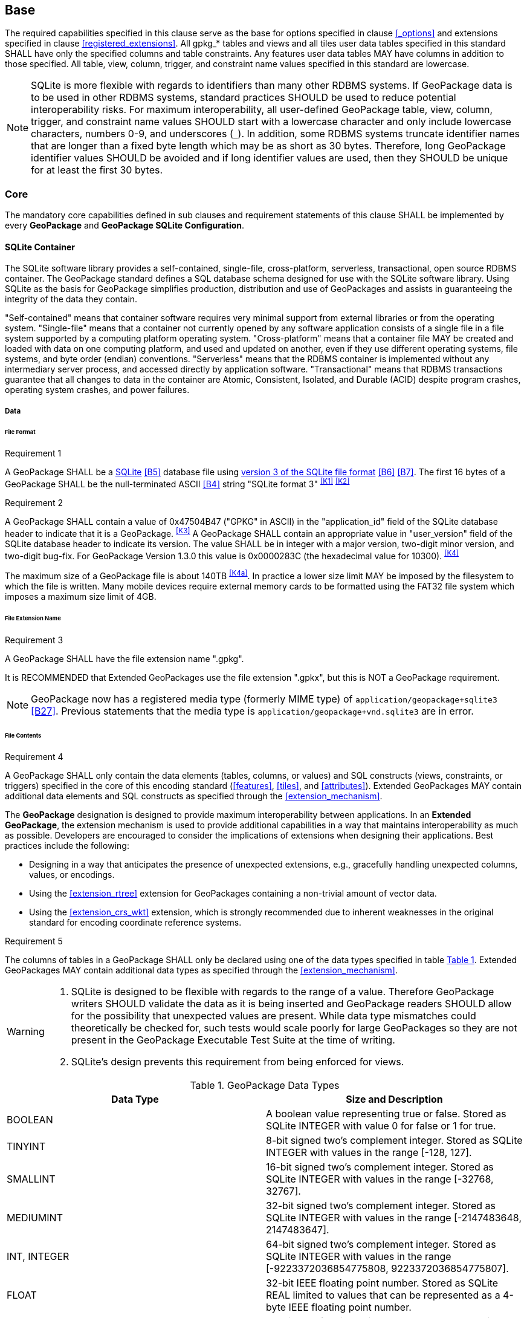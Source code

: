 == Base

The required capabilities specified in this clause serve as the base for options specified in clause <<_options>> and extensions specified in clause <<registered_extensions>>.
All gpkg_* tables and views and all tiles user data tables specified in this standard SHALL have only the specified columns and table constraints. Any features user data tables MAY have columns in addition to those specified.
All table, view, column, trigger, and constraint name values specified in this standard are lowercase.

[NOTE]
====
SQLite is more flexible with regards to identifiers than many other RDBMS systems.
If GeoPackage data is to be used in other RDBMS systems, standard practices SHOULD be used to reduce potential interoperability risks.
For maximum interoperability, all user-defined GeoPackage table, view, column, trigger, and constraint name values SHOULD start with a lowercase character and only include lowercase characters, numbers 0-9, and underscores (`_`).
In addition, some RDBMS systems truncate identifier names that are longer than a fixed byte length which may be as short as 30 bytes.
Therefore, long GeoPackage identifier values SHOULD be avoided and if long identifier values are used, then they SHOULD be unique for at least the first 30 bytes.
====

=== Core

The mandatory core capabilities defined in sub clauses and requirement statements of this clause SHALL be implemented by every *GeoPackage* and *GeoPackage SQLite Configuration*.

==== SQLite Container

The SQLite software library provides a self-contained, single-file, cross-platform, serverless, transactional, open source RDBMS container.
The GeoPackage standard defines a SQL database schema designed for use with the SQLite software library.
Using SQLite as the basis for GeoPackage simplifies production, distribution and use of GeoPackages and assists in guaranteeing the integrity of the data they contain.

"Self-contained" means that container software requires very minimal support from external libraries or from the operating system.
"Single-file" means that a container not currently opened by any software application consists of a single file in a file system supported by a computing platform operating system.
"Cross-platform" means that a container file MAY be created and loaded with data on one computing platform, and used and updated on another, even if they use different operating systems, file systems, and byte order (endian) conventions.
"Serverless" means that the RDBMS container is implemented without any intermediary server process, and accessed directly by application software.
"Transactional" means that RDBMS transactions guarantee that all changes to data in the container are Atomic, Consistent, Isolated, and Durable (ACID) despite program crashes, operating system crashes, and power failures.

===== Data

====== File Format

[[r1]]
[caption=""]
.Requirement 1
====
A GeoPackage SHALL be a http://www.sqlite.org/[SQLite] <<B5>> database file using http://sqlite.org/fileformat2.html[version 3 of the SQLite file format] <<B6>> <<B7>>.
The first 16 bytes of a GeoPackage SHALL be the null-terminated ASCII <<B4>> string "SQLite format 3" ^<<K1>>^ ^<<K2>>^
====

[[r2]]
[caption=""]
.Requirement 2
====
A GeoPackage SHALL contain a value of 0x47504B47 ("GPKG" in ASCII) in the "application_id" field of the SQLite database header to indicate that it is a GeoPackage. ^<<K3>>^ A GeoPackage SHALL contain an appropriate value in "user_version" field of the SQLite database header to indicate its version. The value SHALL be in integer with a major version, two-digit minor version, and two-digit bug-fix. For GeoPackage Version 1.3.0 this value is 0x0000283C (the hexadecimal value for 10300). ^<<K4>>^
====

The maximum size of a GeoPackage file is about 140TB ^<<K4a>>^.
In practice a lower size limit MAY be imposed by the filesystem to which the file is written.
Many mobile devices require external memory cards to be formatted using the FAT32 file system which imposes a maximum size limit of 4GB.

====== File Extension Name

[[r3]]
[caption=""]
.Requirement 3
====
A GeoPackage SHALL have the file extension name ".gpkg".
====

[line-through]#It is RECOMMENDED that Extended GeoPackages use the file extension ".gpkx", but this is NOT a GeoPackage requirement.#

[NOTE]
====
GeoPackage now has a registered media type (formerly MIME type) of `application/geopackage+sqlite3` <<B27>>.
Previous statements that the media type is [line-through]#`application/geopackage+vnd.sqlite3`# are in error.
====

====== File Contents

[[r4]]
[caption=""]
.Requirement 4
====
A GeoPackage SHALL only contain the data elements (tables, columns, or values) and SQL constructs (views, constraints, or triggers) specified in the core of this encoding standard (<<features>>, <<tiles>>, and <<attributes>>). Extended GeoPackages MAY contain additional data elements and SQL constructs as specified through the <<extension_mechanism>>.
====

The *GeoPackage* designation is designed to provide maximum interoperability between applications. In an *Extended GeoPackage*, the extension mechanism is used to provide additional capabilities in a way that maintains interoperability as much as possible. Developers are encouraged to consider the implications of extensions when designing their applications. Best practices include the following:

* Designing in a way that anticipates the presence of unexpected extensions, e.g., gracefully handling unexpected columns, values, or encodings.
* Using the <<extension_rtree>> extension for GeoPackages containing a non-trivial amount of vector data.
* Using the <<extension_crs_wkt>> extension, which is strongly recommended due to inherent weaknesses in the original standard for encoding coordinate reference systems.

[[r5]]
[caption=""]
.Requirement 5
====
The columns of tables in a GeoPackage SHALL only be declared using one of the data types specified in table <<table_column_data_types>>. Extended GeoPackages MAY contain additional data types as specified through the <<extension_mechanism>>.
====

[WARNING]
====
. SQLite is designed to be flexible with regards to the range of a value. Therefore GeoPackage writers SHOULD validate the data as it is being inserted and GeoPackage readers SHOULD allow for the possibility that unexpected values are present. While data type mismatches could theoretically be checked for, such tests would scale poorly for large GeoPackages so they are not present in the GeoPackage Executable Test Suite at the time of writing.
. SQLite's design prevents this requirement from being enforced for views.
====

[#table_column_data_types,reftext='{table-caption} {counter:table-num}']
.GeoPackage Data Types
[cols=",",options="header"]
|=======================================================================
|Data Type            | Size and Description
|BOOLEAN              | A boolean value representing true or false. Stored as SQLite INTEGER with value 0 for false or 1 for true.
|TINYINT              | 8-bit signed two's complement integer. Stored as SQLite INTEGER with values in the range [-128, 127].
|SMALLINT             | 16-bit signed two's complement integer. Stored as SQLite INTEGER with values in the range [-32768, 32767].
|MEDIUMINT            | 32-bit signed two's complement integer. Stored as SQLite INTEGER with values in the range [-2147483648, 2147483647].
|INT, INTEGER         | 64-bit signed two's complement integer. Stored as SQLite INTEGER with values in the range [-9223372036854775808, 9223372036854775807].
|FLOAT                | 32-bit IEEE floating point number. Stored as SQLite REAL limited to values that can be represented as a 4-byte IEEE floating point number.
|DOUBLE, REAL         | 64-bit IEEE floating point number. Stored as SQLite REAL.
|TEXT{(maxchar_count)}| Variable length string encoded in either UTF-8 or UTF-16, determined by PRAGMA encoding; see http://www.sqlite.org/pragma.html#pragma_encoding. The optional maxchar_count defines the maximum number of characters in the string. If not specified, the length is unbounded. The count is provided for informational purposes, and applications MAY choose to truncate longer strings if encountered. When present, it is best practice for applications to adhere to the character count. Stored as SQLite TEXT.
|BLOB{(max_size)}     | Variable length binary data. The optional max_size defines the maximum number of bytes in the blob. If not specified, the length is unbounded. The size is provided for informational purposes. When present, it is best practice for applications adhere to the maximum blob size. Stored as SQLite BLOB.
|<geometry_type_name> | Geometry encoded as per clause <<gpb_format>>. <geometry type_name> is one of the core geometry types listed in <<geometry_types>> encoded per clause 2.1.3 or a geometry type encoded per an extension such as <<extension_geometry_types>>. Geometry Types XY, XYZ, XYM and XYZM geometries use the same data type. Stored as SQLite BLOB.
|DATE                 | http://www.iso.org/iso/catalogue_detail?csnumber=40874[ISO 8601] <<I29>> date string in the form YYYY-MM-DD encoded in either UTF-8 or UTF-16. See TEXT. Stored as SQLite TEXT (see TEXT above).
|DATETIME             | ISO-8601 date/time string in the form YYYY-MM-DDTHH:MM[:SS.SSS]Z with T separator character, Z suffix for coordinated universal time (UTC), and encoded in either UTF-8 or UTF-16. Seconds and fractional seconds are OPTIONAL. Fractional seconds MAY have fewer or more than three digits. Stored as SQLite TEXT (see TEXT above).
|=======================================================================

====== File Integrity

[[r6]]
[caption=""]
.Requirement 6
====
The SQLite PRAGMA integrity_check SQL command SHALL return "ok" for a GeoPackage file. ^<<K5>>^
====

[[r7]]
[caption=""]
.Requirement 7
====
The SQLite PRAGMA foreign_key_check SQL with no parameter value SHALL return an empty result set indicating no invalid foreign key values for a GeoPackage file.
====

===== API

[[api_sql]]
====== Structured Query Language (SQL)

[[r8]]
[caption=""]
.Requirement 8
====
A GeoPackage SQLite Configuration SHALL provide SQL access to GeoPackage contents via http://www.sqlite.org/download.html[SQLite version 3] <<I6>> software APIs. ^<<K6>>^
====

====== Every GPKG SQLite Configuration

The http://www.sqlite.org/download.html[SQLite] <<I8>> library has many http://www.sqlite.org/compile.html[compile time] and http://www.sqlite.org/pragma.html[run time] options that MAY be used to configure SQLite for different uses. Use of http://www.sqlite.org/compile.html#omitfeatures[SQLITE_OMIT options] is not recommended because certain elements of the GeoPackage standard depend on the availability of SQLite functionality at runtime.

[[r9]]
[caption=""]
.Requirement 9
====
[line-through]#Every GeoPackage SQLite Configuration SHALL have the SQLite library compile time options specified in clause 1.1.1.2.2 table <<every_gpkg_sqlite_config_table>>.#
====

[[spatial_ref_sys]]
==== Spatial Reference Systems

===== Data

[[spatial_ref_sys_data_table_definition]]
====== Table Definition

[[r10]]
[caption=""]
.Requirement 10
====
A GeoPackage SHALL include a `gpkg_spatial_ref_sys` table per clause 1.1.2.1.1 <<spatial_ref_sys_data_table_definition>>, Table <<gpkg_spatial_ref_sys_cols>> and Table <<gpkg_spatial_ref_sys_sql>>.
====

A table named `gpkg_spatial_ref_sys` is the first component of the standard SQL schema for simple features described in clause <<sfsql_intro>> below.
The spatial reference system (SRS) definitions it contains are referenced by the GeoPackage `gpkg_contents` and `gpkg_geometry_columns` tables to relate the vector and tile data in user tables to locations on the earth.

The `gpkg_spatial_ref_sys` table includes the columns specified in SQL/MM (ISO 13249-3) <<I12>> and shown in <<gpkg_spatial_ref_sys_cols>> below containing data that defines spatial reference systems.
Views of this table MAY be used to provide compatibility with the http://www.iso.org/iso/home/store/catalogue_ics/catalogue_detail_ics.htm?csnumber=53698[SQL/MM] <<I12>> (see <<sqlmm_gpkg_spatial_ref_sys_sql>>) and OGC http://portal.opengeospatial.org/files/?artifact_id=25354[Simple Features SQL] <<I9>><<I10>><<I11>> (Table 21) standards.

[#gpkg_spatial_ref_sys_cols,reftext='{table-caption} {counter:table-num}']
.Spatial Ref Sys Table Definition
[cols=",,,,",options="header",]
|=======================================================================
|Column Name |Column Type |Column Description |NOT NULL flag |Key
|`srs_name` |TEXT |Human readable name of this SRS |true |
|`srs_id` |INTEGER |Unique identifier for each Spatial Reference System within a GeoPackage |true |PK
|`organization` |TEXT |Case-insensitive name of the defining organization e.g. EPSG or epsg |true |
|`organization_coordsys_id` |INTEGER |Numeric ID of the Spatial Reference System assigned by the organization |true |
|`definition` |TEXT |Well-known Text <<I32>> Representation of the Spatial Reference System |true |
|`description` |TEXT |Human readable description of this SRS |false | |
|=======================================================================

See <<gpkg_spatial_ref_sys_sql>>.

[[gpkg_srs_table_data_values]]
====== Table Data Values
The `srs_id` column is a primary key for this table and this primary key is used as a foreign key throughout GeoPackage.
The `srd_id` column values are also found in the `srs_id` attribute of the GeoPackage SQL Geometry Binary Format (see <<r33>>).
For convenience, `srs_id` and `organization_coordsys_id` values are typically the same.
However, there is no guarantee that SRS IDs will be globally unique across organizations.

[WARNING]
====
GeoPackage clients should not make assumptions regarding the organization or definition of any SRS ID other than those defined in <<r11>>.
====

Definition column WKT values in the `gpkg_spatial_ref_sys` table define the Spatial Reference Systems used by feature geometries and tile images, unless these SRSs are unknown and therefore undefined as specified in <<r11>>. Values are constructed per the EBNF syntax in <<I32>> clause 7. EBNF name and number values may be obtained from any specified authority, e.g. <<I13>><<I14>>. For example, see the return value in <<spatial_ref_sys_data_values_default>> Test Method step (3) used to test the definition for WGS-84 per <<r11>>:

[[r11]]
[caption=""]
.Requirement 11
====
The `gpkg_spatial_ref_sys` table SHALL contain at a minimum the records listed in <<gpkg_spatial_ref_sys_records>>. The record with an `srs_id` of 4326 SHALL correspond to http://www.google.com/search?as_q=WGS-84[WGS-84] <<I15>> as defined by  http://www.epsg.org/Geodetic.html[EPSG] <<B3>> in http://www.epsg-registry.org/report.htm?type=selection&entity=urn:ogc:def:crs:EPSG::4326&reportDetail=long&title=WGS%2084&style=urn:uuid:report-style:default-with-code&style_name=OGP%20Default%20With%20Code[4326] <<I13>><<I14>>. The record with an `srs_id` of -1 SHALL be used for undefined Cartesian coordinate reference systems. The record with an `srs_id` of 0 SHALL be used for undefined geographic coordinate reference systems.
====

[#gpkg_spatial_ref_sys_records,reftext='{table-caption} {counter:table-num}']
.Spatial Ref Sys Table Records
[cols=",,,,,",options="header",]
|=======================================================================
|`srs_name`|`srs_id`|`organization`|`organization_coordsys_id`|`definition`|`description`
|any|4326|`EPSG` or `epsg`|4326|any|any
|any|-1|`NONE`|-1|`undefined`|any
|any|0|`NONE`|0|`undefined`|any
|=======================================================================

[[r12]]
[caption=""]
.Requirement 12
====
The `gpkg_spatial_ref_sys` table in a GeoPackage SHALL contain records to define all spatial reference systems used by  GeoPackage contents (features, tiles, etc.).
====

==== Contents

The `gpkg_contents` table is intended to provide a list of all geospatial contents (i.e., entity stores) in a GeoPackage. It provides identifying and descriptive information that an application can display to a user as a menu of geospatial data that is available for access and/or update.

===== Data

====== Table Definition

[[r13]]
[caption=""]
.Requirement 13
====
A GeoPackage file SHALL include a `gpkg_contents` table per table <<gpkg_contents_cols>> and <<gpkg_contents_sql>>.
====

[#gpkg_contents_cols,reftext='{table-caption} {counter:table-num}']
.Contents Table Definition
[cols=",,,,,",options="header",]
|=======================================================================
|Column Name |Type |Description |Null |Default |Key
|`table_name` |TEXT |The name of the actual content (e.g., tiles, features, or attributes) table or view |no | |PK
|`data_type` |TEXT |Type of data stored in the table or view |no | |
|`identifier` |TEXT |A human-readable identifier (e.g. short name) for the table_name content |yes | |UK
|`description` |TEXT |A human-readable description for the table_name content |yes |'' |
|`last_change` |DATETIME |timestamp of last change to content, in ISO 8601 format|no |`strftime('%Y-%m-%dT%H:%M:%fZ', 'now')` |
|`min_x` |DOUBLE |Bounding box minimum easting or longitude for all content in table_name. If tiles, this is informational and the tile matrix set should be used for calculating tile coordinates. |yes | |
|`min_y` |DOUBLE |Bounding box minimum northing or latitude for all content in table_name. If tiles, this is informational and the tile matrix set should be used for calculating tile coordinates. |yes | |
|`max_x` |DOUBLE |Bounding box maximum easting or longitude for all content in table_name. If tiles, this is informational and the tile matrix set should be used for calculating tile coordinates.|yes | |
|`max_y` |DOUBLE |Bounding box maximum northing or latitude for all content in table_name. If tiles, this is informational and the tile matrix set should be used for calculating tile coordinates.|yes | |
|`srs_id` |INTEGER |Spatial Reference System ID: `gpkg_spatial_ref_sys.srs_id`|yes | |FK
|=======================================================================

See <<gpkg_contents_sql>>.

====== Table Data Values

[[r14]]
[caption=""]
.Requirement 14
====
The `table_name` column value in a `gpkg_contents` table row SHALL contain the name of a SQLite table or view.
====

The `data_type` specifies the entity type of the table content, for example "features" per clause <<features>>, "attributes" per clause <<attributes>>, "tiles" per clause <<tiles>>, or an implementer-defined value for other data tables per clause in an Extended GeoPackage.

The `last_change` SHOULD contain the timestamp of when the content in the referenced table was last updated, in ISO8601 format. Note that since it is not practical to ensure that this value is maintained properly in all cases, this value should be treated as informative.

[[r15]]
[caption=""]
.Requirement 15
====
Values of the `gpkg_contents` table `last_change` column SHALL be in a DATETIME format as per <<r5>>.^<<K7>>^
====

The bounding box (`min_x`, `min_y`, `max_x`, `max_y`) provides an informative bounding box of the content. Applications may use this bounding box as the extents of a default view but there are no requirements that this bounding box be exact or represent the minimum bounding box of the content. The values are in the units specified by that CRS.

[[r16]]
[caption=""]
.Requirement 16
====
Values of the `gpkg_contents` table `srs_id` column SHALL reference values in the `gpkg_spatial_ref_sys` table `srs_id` column.
====

[NOTE]
===========
When `data_type` is "features", the `srs_id` also matches `gpkg_geometry_columns.srs_id` (see <<r146>>). When `data_type` is "tiles", the `srs_id` also matches `gpkg_tile_matrix_set.srs_id` (see <<r147>>).
===========
